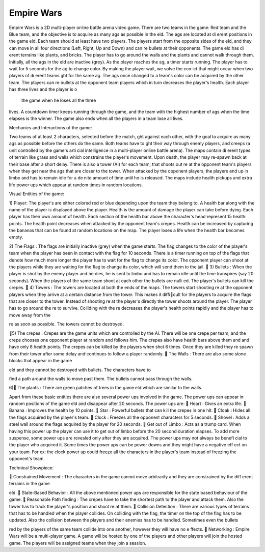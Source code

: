 Empire Wars
===========

Empire Wars is a 2D multi-player online battle arena video game. There are
two teams in the game: Red team and the Blue team, and the objective is to
acquire as many
ags as possible in theeld. The 
ags are located at dierent
positions in the gameeld. Each team should at least have two players. The
players start from the opposite sides of theeld, and they can move in all four
directions (Left, Right, Up and Down) and canre bullets at their opponents.
The gameeld has dierent terrains like plants, and bricks. The player has to
go around the walls and the plants and cannot walk through them. Initially,
all the
ags in theeld are inactive (grey). As the player reaches the 
ag, a
timer starts running. The player has to wait for 5 seconds for the
ag to change
color. By making the player wait, we solve the con
ict that might occur when
two players of dierent teamsght for the same 
ag. The
ags once changed to
a team's color can be acquired by the other team. The players canre bullets
at the opponent team players which in turn decreases the player's health. Each
player has three lives and the player is o the game when he loses all the three
lives. A countdown timer keeps running through the game, and the team with
the highest number of
ags when the time elapses is the winner. The game also
ends when all the players in a team lose all lives.

Mechanics and Interactions of the game:

Two teams of at least 2 characters, selected before the match,ght against each
other, with the goal to acquire as many
ags as possible before the others do the
same. Both teams have toght their way through enemy players, and creeps (a
unit controlled by the game's articial intelligence in a multi-player online battle
arena). The maps contain dierent types of terrain like grass and walls which
constrains the player's movement. Upon death, the player may re-spawn back
at their base after a short delay. There is also a tower (AI) for each team, that
shoots outre at the opponent team's players when they get near the 
ags that
are closer to the tower. When attacked by the opponent players, the players
end up in limbo and has to remain idle for a denite amount of time until he
is released. The maps include health pickups and extra life power ups which
appear at random times in random locations.

Visual Entities of the game:

1) Player: The player's are either colored red or blue depending upon the
team they belong to. A health bar along with the name of the player is
displayed above the player. Health is the amount of damage the player
can take before dying. Each player has their own amount of health. Each
section of the health bar above the character's head represent 15 health
points. The health point decreases when attacked by the opponent team's
crepes. Health can be increased by capturing the bananas that can be
found at random locations on the map. The player loses a life when the
health bar becomes empty.

2) The Flags : The flags are initially inactive (grey) when the game starts.
The flag changes to the color of the player's team when the player has
been in contact with the flag for 10 seconds. There is a timer running
on top of the flags that denote how much more longer the player has to
wait for the flag to change its color. The opponent player can shoot at
the players while they are waiting for the flag to change its color, which
will send them to the jail.

3) Bullets : When the player is shot by the enemy player and he dies, he
is sent to limbo and has to remain idle until the time transpires (say 20
seconds). When the players of the same team shoot at each other the
bullets are nullied. The player's bullets can kill the crepes.

4) Towers : The towers are located at both the ends of the maps. The
towers start shootingre at the opponent players when they arrive at a
certain distance from the tower. This makes it difficult for the players
to acquire the flags that are closer to the tower. Instead of shootingre
at the player's directly the tower shoots around the player. The player
has to go around there to survive. Colliding with the re decreases the
player's health points rapidly and the player has to move away from the
re as soon as possible. The towers cannot be destroyed.

5) The crepes : Crepes are the game units which are controlled by the AI.
There will be one crepe per team, and the crepe chooses one opponent
player at random and follows him. The crepes also have health bars above
them and and have only 6 health points. The crepes can be killed by the
players when shot 6 times. Once they are killed they re spawn from their
tower after some delay and continues to follow a player randomly.
 The Walls : There are also some stone blocks that appear in the game
eld and they cannot be destroyed with bullets. The characters have to
find a path around the walls to move past them. The bullets cannot pass
through the walls.

6) The plants : There are green patches of trees in the gameeld which
are similar to the walls.

Apart from these basic entities there are also several power ups involved in
the game. The power ups can appear in random positions of the gameeld and
disappear after 20 seconds. The power ups are:
 Heart : Gives an extra life.
 Banana : Improves the health by 10 points.
 Star : Powerful bullets that can kill the crepes in one hit.
 Cloak : Hides all the flags acquired by the player's team.
 Clock : Freezes all the opponent characters for 5 seconds.
 Shovel : Adds a steel wall around the flags acquired by the player for 20
seconds.
 Get out of Limbo : Acts as a trump card. When having this power
up the player can use it to get out of limbo before the 20 second duration
elapses.
To add more suspense, some power ups are revealed only after they are acquired.
The power ups may not always be beneficial to the player who acquired it. Some
times the power ups can be power downs and they might have a negative effect
on your team. For ex: the clock power up could freeze all the characters in the
player's team instead of freezing the opponent's team.

Technical Showpiece:

 Constrained Movement : The characters in the game cannot move
arbitrarily and they are constrained by the different terrains in the game
eld.
 State-Based Behavior : All the above mentioned power ups are responsible for the state based behaviour of the game.
 Reasonable Pathfinding : The crepes have to take the shortest path
to the player and attack them. Also the tower has to track the player's
position and shootre at them.
 Collision Detection : There are various types of terrains that has to
be handled when the player collides. On colliding with the
flag, the timer
on the top of the
flag has to be updated. Also the collision between the
players and their enemies has to be handled. Sometimes even the bullets
red by the players of the same team collide into one another, however
they will have no effects.
 Networking : Empire Wars will be a multi-player game. A game will be
hosted by one of the players and other players will join the hosted game.
The players will be assigned teams when they join a session.

